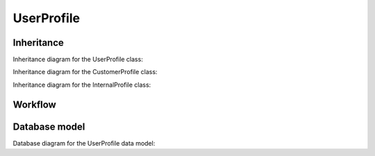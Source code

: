 UserProfile
------------

Inheritance
+++++++++++

Inheritance diagram for the UserProfile class:

.. inheritance-diagram:: briefy.leica.models.user.UserProfile

Inheritance diagram for the CustomerProfile class:

.. inheritance-diagram:: briefy.leica.models.user.CustomerUserProfile

Inheritance diagram for the InternalProfile class:

.. inheritance-diagram:: briefy.leica.models.user.InternalUserProfile


Workflow
++++++++

.. workflow::
   :class: briefy.leica.models.user.workflows.UserProfileWorkflow


Database model
++++++++++++++

Database diagram for the UserProfile data model:

.. sadisplay::
    :module: briefy.leica.models.user
    :alt: User Profiles data model
    :render: graphviz